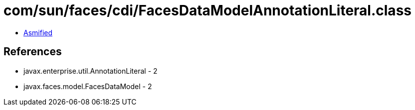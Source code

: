 = com/sun/faces/cdi/FacesDataModelAnnotationLiteral.class

 - link:FacesDataModelAnnotationLiteral-asmified.java[Asmified]

== References

 - javax.enterprise.util.AnnotationLiteral - 2
 - javax.faces.model.FacesDataModel - 2
